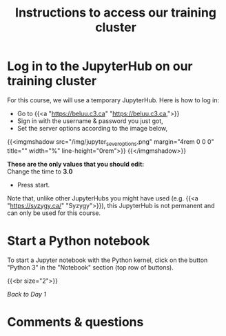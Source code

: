 #+title: Instructions to access our training cluster
#+slug: instructions

* Log in to the JupyterHub on our training cluster

For this course, we will use a temporary JupyterHub. Here is how to log in:

- Go to {{<a "https://beluu.c3.ca" "https://beluu.c3.ca,">}}
- Sign in with the username & password you just got,
- Set the server options according to the image below,

{{<imgmshadow src="/img/jupyter_sever_options.png" margin="4rem 0 0 0" title="" width="%" line-height="0rem">}}
{{</imgmshadow>}}

#+BEGIN_note
*These are the only values that you should edit:* \\
Change the time to *3.0*
#+END_note

- Press start.

#+BEGIN_note
Note that, unlike other JupyterHubs you might have used (e.g. {{<a "https://syzygy.ca/" "Syzygy">}}), this JupyterHub is not permanent and can only be used for this course.
#+END_note

* Start a Python notebook

To start a Jupyter notebook with the Python kernel, click on the button "Python 3" in the "Notebook" section (top row of buttons).

{{<br size="2">}}

/[[day1][Back to Day 1]]/

* Comments & questions

